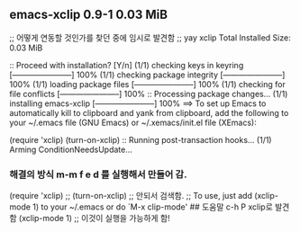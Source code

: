 




** emacs-xclip  0.9-1          0.03 MiB
;; 어떻게 연동할 것인가를 찾던 중에 임시로 발견함
;; yay xclip
Total Installed Size:  0.03 MiB

:: Proceed with installation? [Y/n] 
(1/1) checking keys in keyring                     [-----------------------] 100%
(1/1) checking package integrity                   [-----------------------] 100%
(1/1) loading package files                        [-----------------------] 100%
(1/1) checking for file conflicts                  [-----------------------] 100%
:: Processing package changes...
(1/1) installing emacs-xclip                       [-----------------------] 100%
==> To set up Emacs to automatically kill to clipboard and yank from clipboard,
    add the following to your ~/.emacs file (GNU Emacs) or ~/.xemacs/init.el
    file (XEmacs):

    (require 'xclip)
    (turn-on-xclip)
:: Running post-transaction hooks...
(1/1) Arming ConditionNeedsUpdate...

*** 해결의 방식 m-m f e d 를 실행해서 만들어 감.
(require 'xclip)
 ;; (turn-on-xclip) ;; 안되서 검색함.
 ;; To use, just add (xclip-mode 1) to your ~/.emacs or do `M-x clip-mode' ## 도움말 c-h P xclip로 발견함
 (xclip-mode 1) ;; 이것이 실행을 가능하게 함!
 
